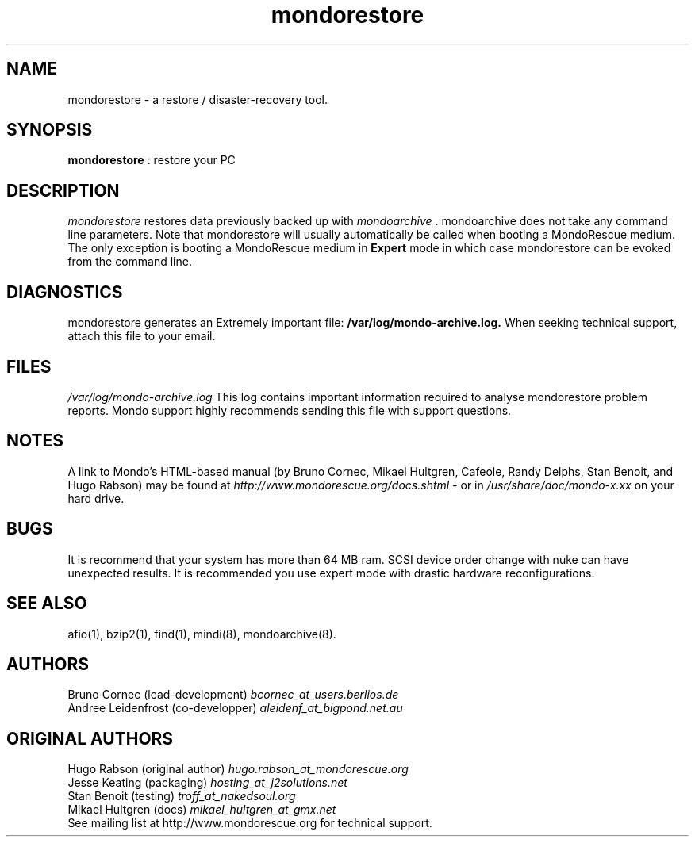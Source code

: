 .TH mondorestore 8 "February 2006" Linux MondoRescue

.SH NAME
mondorestore \- a restore / disaster\-recovery tool.

.SH SYNOPSIS
.B mondorestore
: restore your PC

.SH DESCRIPTION
.PP
.I mondorestore
restores data previously backed up with 
.I mondoarchive
\&. mondoarchive does not take any command line parameters.
.
Note that mondorestore will usually automatically be called when booting a 
MondoRescue medium. The only exception is booting a MondoRescue medium in
.B Expert
mode in which case mondorestore can be evoked from the command line.

.SH DIAGNOSTICS
mondorestore generates an Extremely important file:
.BI /var/log/mondo-archive.log. 
When seeking technical support, attach this file to your email. 

.SH FILES
.IR /var/log/mondo-archive.log
This log contains important information required to analyse mondorestore problem
reports. Mondo support highly recommends sending this file with support
questions.

.SH NOTES
A link to Mondo's HTML-based manual (by Bruno Cornec, Mikael Hultgren, Cafeole, Randy Delphs,
Stan Benoit, and Hugo Rabson) may be found at
.I http://www.mondorescue.org/docs.shtml
- or in 
.I /usr/share/doc/mondo-x.xx
on your hard drive.

.SH BUGS
It is recommend that your system has more than 64 MB ram. SCSI device order
change with nuke can have unexpected results. It is recommended you use expert
mode with drastic hardware reconfigurations. 

.SH "SEE ALSO"
afio(1), bzip2(1), find(1), mindi(8), mondoarchive(8).
.SH AUTHORS
Bruno Cornec (lead-development) 
.I "bcornec_at_users.berlios.de"
.br
Andree Leidenfrost (co-developper) 
.I "aleidenf_at_bigpond.net.au"
.br
.SH ORIGINAL AUTHORS
Hugo Rabson (original author)
.I "hugo.rabson_at_mondorescue.org"
.br
Jesse Keating (packaging)
.I "hosting_at_j2solutions.net"
.br
Stan Benoit (testing)
.I "troff_at_nakedsoul.org"
.br
Mikael Hultgren (docs)
.I "mikael_hultgren_at_gmx.net"
.br
See mailing list at http://www.mondorescue.org for technical support.
.
